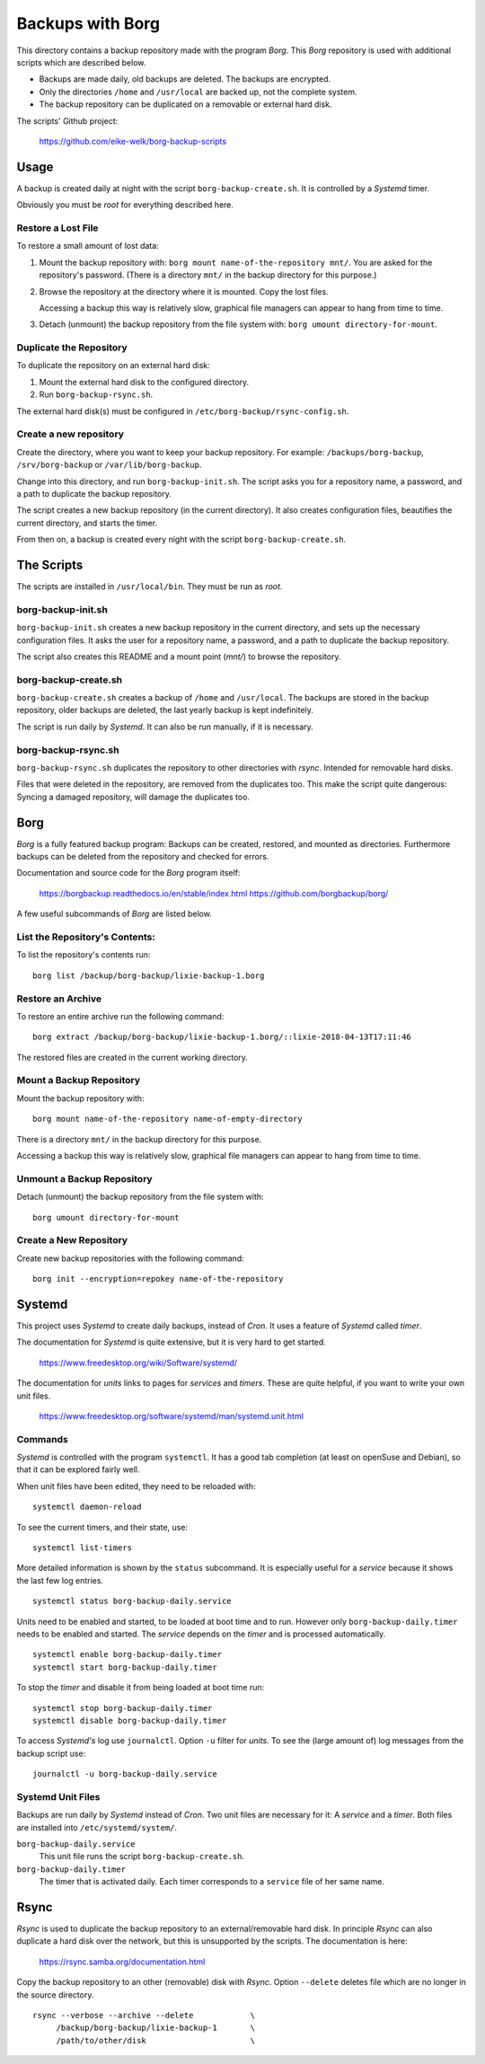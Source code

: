 ###############################################################################
                          Backups with **Borg**
###############################################################################

This directory contains a backup repository made with the program *Borg*.
This *Borg* repository is used with additional scripts which are described
below.

* Backups are made daily, old backups are deleted. The backups are encrypted.

* Only the directories ``/home`` and ``/usr/local`` are backed up, not the complete
  system.

* The backup repository can be duplicated on a removable or external hard disk.

The scripts' Github project:

    https://github.com/eike-welk/borg-backup-scripts


===============================================================================
Usage
===============================================================================

A backup is created daily at night with the script ``borg-backup-create.sh``. It
is controlled by a *Systemd* timer.

Obviously you must be *root* for everything described here.


Restore a Lost File
-------------------------------------------------------------------------------

To restore a small amount of lost data:

1. Mount the backup repository with:
   ``borg mount name-of-the-repository mnt/``. You are asked for the repository's
   password. (There is a directory ``mnt/`` in the backup directory for this
   purpose.)

2. Browse the repository at the directory where it is mounted. Copy the lost
   files.

   Accessing a backup this way is relatively slow, graphical file managers
   can appear to hang from time to time.

3. Detach (unmount) the backup repository from the file system with:
   ``borg umount directory-for-mount``.


Duplicate the Repository
-------------------------------------------------------------------------------

To duplicate the repository on an external hard disk:

1. Mount the external hard disk to the configured directory.
2. Run ``borg-backup-rsync.sh``.

The external hard disk(s) must be configured in
``/etc/borg-backup/rsync-config.sh``.


Create a new repository
-------------------------------------------------------------------------------

Create the directory, where you want to keep your backup repository. For
example: ``/backups/borg-backup``, ``/srv/borg-backup`` or
``/var/lib/borg-backup``.

Change into this directory, and run ``borg-backup-init.sh``. The script asks
you for a repository name, a password, and a path to duplicate the backup
repository.

The script creates a new backup repository (in the current directory). It also
creates configuration files, beautifies the current directory, and starts the
timer.

From then on, a backup is created every night with the script
``borg-backup-create.sh``.


===============================================================================
The Scripts
===============================================================================

The scripts are installed in ``/usr/local/bin``. They must be run as *root*.


borg-backup-init.sh
-------------------------------------------------------------------------------

``borg-backup-init.sh`` creates a new backup repository in the current directory,
and sets up the necessary configuration files. It asks the user for a
repository name, a password, and a path to duplicate the backup repository.

The script also creates this README and a mount point (`mnt/`) to browse the
repository.


borg-backup-create.sh
-------------------------------------------------------------------------------

``borg-backup-create.sh`` creates a backup of ``/home`` and ``/usr/local``. The
backups are stored in the backup repository, older backups are deleted, the
last yearly backup is kept indefinitely.

The script is run daily by *Systemd*. It can also be run manually, if it is 
necessary.


borg-backup-rsync.sh
-------------------------------------------------------------------------------

``borg-backup-rsync.sh`` duplicates the repository to other directories with
*rsync*. Intended for removable hard disks. 

Files that were deleted in the repository, are removed from the duplicates too.
This make the script quite dangerous: Syncing a damaged repository, will damage
the duplicates too.


===============================================================================
Borg
===============================================================================

*Borg* is a fully featured backup program: Backups can be created, restored,
and mounted as directories. Furthermore backups can be deleted from the
repository and checked for errors.

Documentation and source code for the *Borg* program itself:

    https://borgbackup.readthedocs.io/en/stable/index.html
    https://github.com/borgbackup/borg/

A few useful subcommands of *Borg* are listed below.


List the Repository's Contents:
-------------------------------------------------------------------------------

To list the repository's contents run::

    borg list /backup/borg-backup/lixie-backup-1.borg


Restore an Archive
-------------------------------------------------------------------------------

To restore an entire archive run the following command::

    borg extract /backup/borg-backup/lixie-backup-1.borg/::lixie-2018-04-13T17:11:46

The restored files are created in the current working directory.


Mount a Backup Repository
-------------------------------------------------------------------------------

Mount the backup repository with::

    borg mount name-of-the-repository name-of-empty-directory
  
There is a directory ``mnt/`` in the backup directory for this purpose.

Accessing a backup this way is relatively slow, graphical file managers can
appear to hang from time to time.


Unmount a Backup Repository
-------------------------------------------------------------------------------

Detach (unmount) the backup repository from the file system with::

    borg umount directory-for-mount


Create a New Repository
-------------------------------------------------------------------------------

Create new backup repositories with the following command::

    borg init --encryption=repokey name-of-the-repository


===============================================================================
Systemd
===============================================================================

This project uses *Systemd* to create daily backups, instead of *Cron*.
It uses a feature of *Systemd* called *timer*.

The documentation for *Systemd* is quite extensive, but it is very hard to get
started.

    https://www.freedesktop.org/wiki/Software/systemd/

The documentation for *units* links to pages for *services* and *timers*. 
These are quite helpful, if you want to write your own unit files.

    https://www.freedesktop.org/software/systemd/man/systemd.unit.html


Commands
-------------------------------------------------------------------------------

*Systemd* is controlled with the program ``systemctl``. It has a good tab
completion (at least on openSuse and Debian), so that it can be explored fairly
well.

When unit files have been edited, they need to be reloaded with::

    systemctl daemon-reload

To see the current timers, and their state, use::

    systemctl list-timers

More detailed information is shown by the ``status`` subcommand. It is
especially useful for a *service* because it shows the last few log entries. ::

    systemctl status borg-backup-daily.service

Units need to be enabled and started, to be loaded at boot time and to run. 
However only ``borg-backup-daily.timer`` needs to be enabled and started. 
The *service* depends on the *timer* and is processed automatically. ::

    systemctl enable borg-backup-daily.timer
    systemctl start borg-backup-daily.timer

To stop the *timer* and disable it from being loaded at boot time run::

    systemctl stop borg-backup-daily.timer
    systemctl disable borg-backup-daily.timer

To access *Systemd's* log use ``journalctl``. Option ``-u`` filter for *units*.
To see the (large amount of) log messages from the backup script use::

    journalctl -u borg-backup-daily.service


Systemd Unit Files
-------------------------------------------------------------------------------

Backups are run daily by *Systemd* instead of *Cron*. Two unit files are
necessary for it: A *service* and a *timer*. Both files are installed into
``/etc/systemd/system/``.

``borg-backup-daily.service``
    This unit file runs the script ``borg-backup-create.sh``.

``borg-backup-daily.timer``
    The timer that is activated daily. Each timer corresponds to a ``service``
    file of her same name.


===============================================================================
Rsync
===============================================================================

*Rsync* is used to duplicate the backup repository to an external/removable
hard disk. In principle *Rsync* can also duplicate a hard disk over the
network, but this is unsupported by the scripts. The documentation is here:

    https://rsync.samba.org/documentation.html

Copy the backup repository to an other (removable) disk with *Rsync*. Option
``--delete`` deletes file which are no longer in the source directory. ::

    rsync --verbose --archive --delete            \
         /backup/borg-backup/lixie-backup-1       \
         /path/to/other/disk                      \


